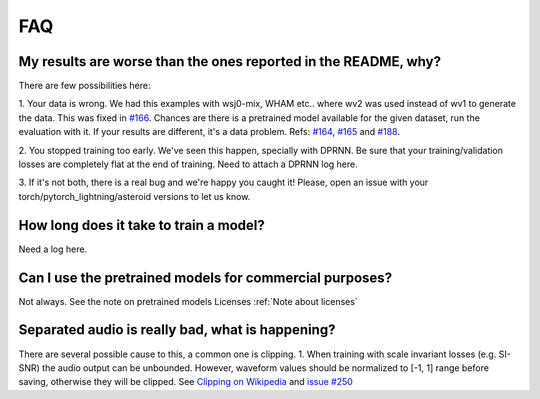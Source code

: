 FAQ
===


My results are worse than the ones reported in the README, why?
---------------------------------------------------------------
There are few possibilities here:

1. Your data is wrong. We had this examples with wsj0-mix, WHAM etc..
where wv2 was used instead of wv1 to generate the data. This was fixed in
`#166 <https://github.com/mpariente/asteroid/pull/166>`_. Chances are there is a pretrained model available for the given dataset,
run the evaluation with it. If your results are different, it's a data problem.
Refs: `#164 <https://github.com/mpariente/asteroid/issues/164>`_,
`#165 <https://github.com/mpariente/asteroid/issues/165>`_ and `#188 <https://github.com/mpariente/asteroid/issues/188>`_.

2. You stopped training too early. We've seen this happen, specially with DPRNN.
Be sure that your training/validation losses are completely flat at the end of training.
Need to attach a DPRNN log here.

3. If it's not both, there is a real bug and we're happy you caught it!
Please, open an issue with your torch/pytorch_lightning/asteroid versions to let us know.

How long does it take to train a model?
---------------------------------------
Need a log here.

Can I use the pretrained models for commercial purposes?
--------------------------------------------------------
Not always. See the note on pretrained models Licenses :ref:`Note about licenses`

Separated audio is really bad, what is happening?
-------------------------------------------------
There are several possible cause to this, a common one is clipping.
1. When training with scale invariant losses (e.g. SI-SNR) the audio output can be
unbounded. However, waveform values should be normalized to [-1, 1] range before saving,
otherwise they will be clipped.
See `Clipping on Wikipedia <https://en.wikipedia.org/wiki/Clipping_(audio)>`_ and
`issue #250 <https://github.com/mpariente/asteroid/issues/250>`_
